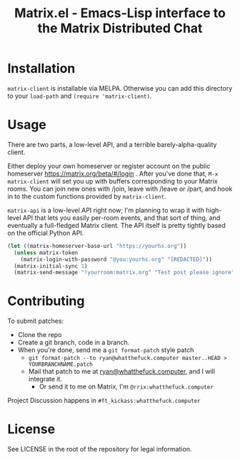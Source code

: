 #+TITLE: Matrix.el - Emacs-Lisp interface to the Matrix Distributed Chat

* Installation

=matrix-client= is installable via MELPA. Otherwise you can add this directory to your =load-path=
and =(require 'matrix-client)=.

* Usage

There are two parts, a low-level API, and a terrible barely-alpha-quality client.

Either deploy your own homeserver or register account on the public homeserver
https://matrix.org/beta/#/login . After you've done that, =M-x matrix-client= will set you up with
buffers corresponding to your Matrix rooms. You can join new ones with /join, leave with /leave or
/part, and hook in to the custom functions provided by =matrix-client=.

=matrix-api= is a low-level API right now; I'm planning to wrap it with high-level API that lets you easily
per-room events, and that sort of thing, and eventually a full-fledged Matrix client. The API itself
is pretty tightly based on the official Python API.

#+BEGIN_SRC emacs-lisp
(let ((matrix-homeserver-base-url "https://yourhs.org"))
  (unless matrix-token
    (matrix-login-with-password "@you:yourhs.org" "[REDACTED]"))
  (matrix-initial-sync 1)
  (matrix-send-message "!yourroom:matrix.org" "Test post please ignore"))
#+END_SRC

* Contributing


To submit patches:
- Clone the repo
- Create a git branch, code in a branch.
- When you're done, send me a =git format-patch= style patch
  - =git format-patch --to ryan@whatthefuck.computer master..HEAD > YOURBRANCHNAME.patch=
  - Mail that patch to me at [[mailto:ryan@whatthefuck.computer][ryan@whatthefuck.computer]], and I will integrate it.
    - Or send it to me on Matrix, I'm =@rrix:whatthefuck.computer=

Project Discussion happens in =#ft_kickass:whatthefuck.computer=

* License

See LICENSE in the root of the repository for legal information.
